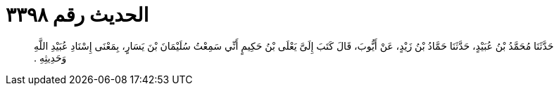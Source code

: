 
= الحديث رقم ٣٣٩٨

[quote.hadith]
حَدَّثَنَا مُحَمَّدُ بْنُ عُبَيْدٍ، حَدَّثَنَا حَمَّادُ بْنُ زَيْدٍ، عَنْ أَيُّوبَ، قَالَ كَتَبَ إِلَىَّ يَعْلَى بْنُ حَكِيمٍ أَنِّي سَمِعْتُ سُلَيْمَانَ بْنَ يَسَارٍ، بِمَعْنَى إِسْنَادِ عُبَيْدِ اللَّهِ وَحَدِيثِهِ ‏.‏